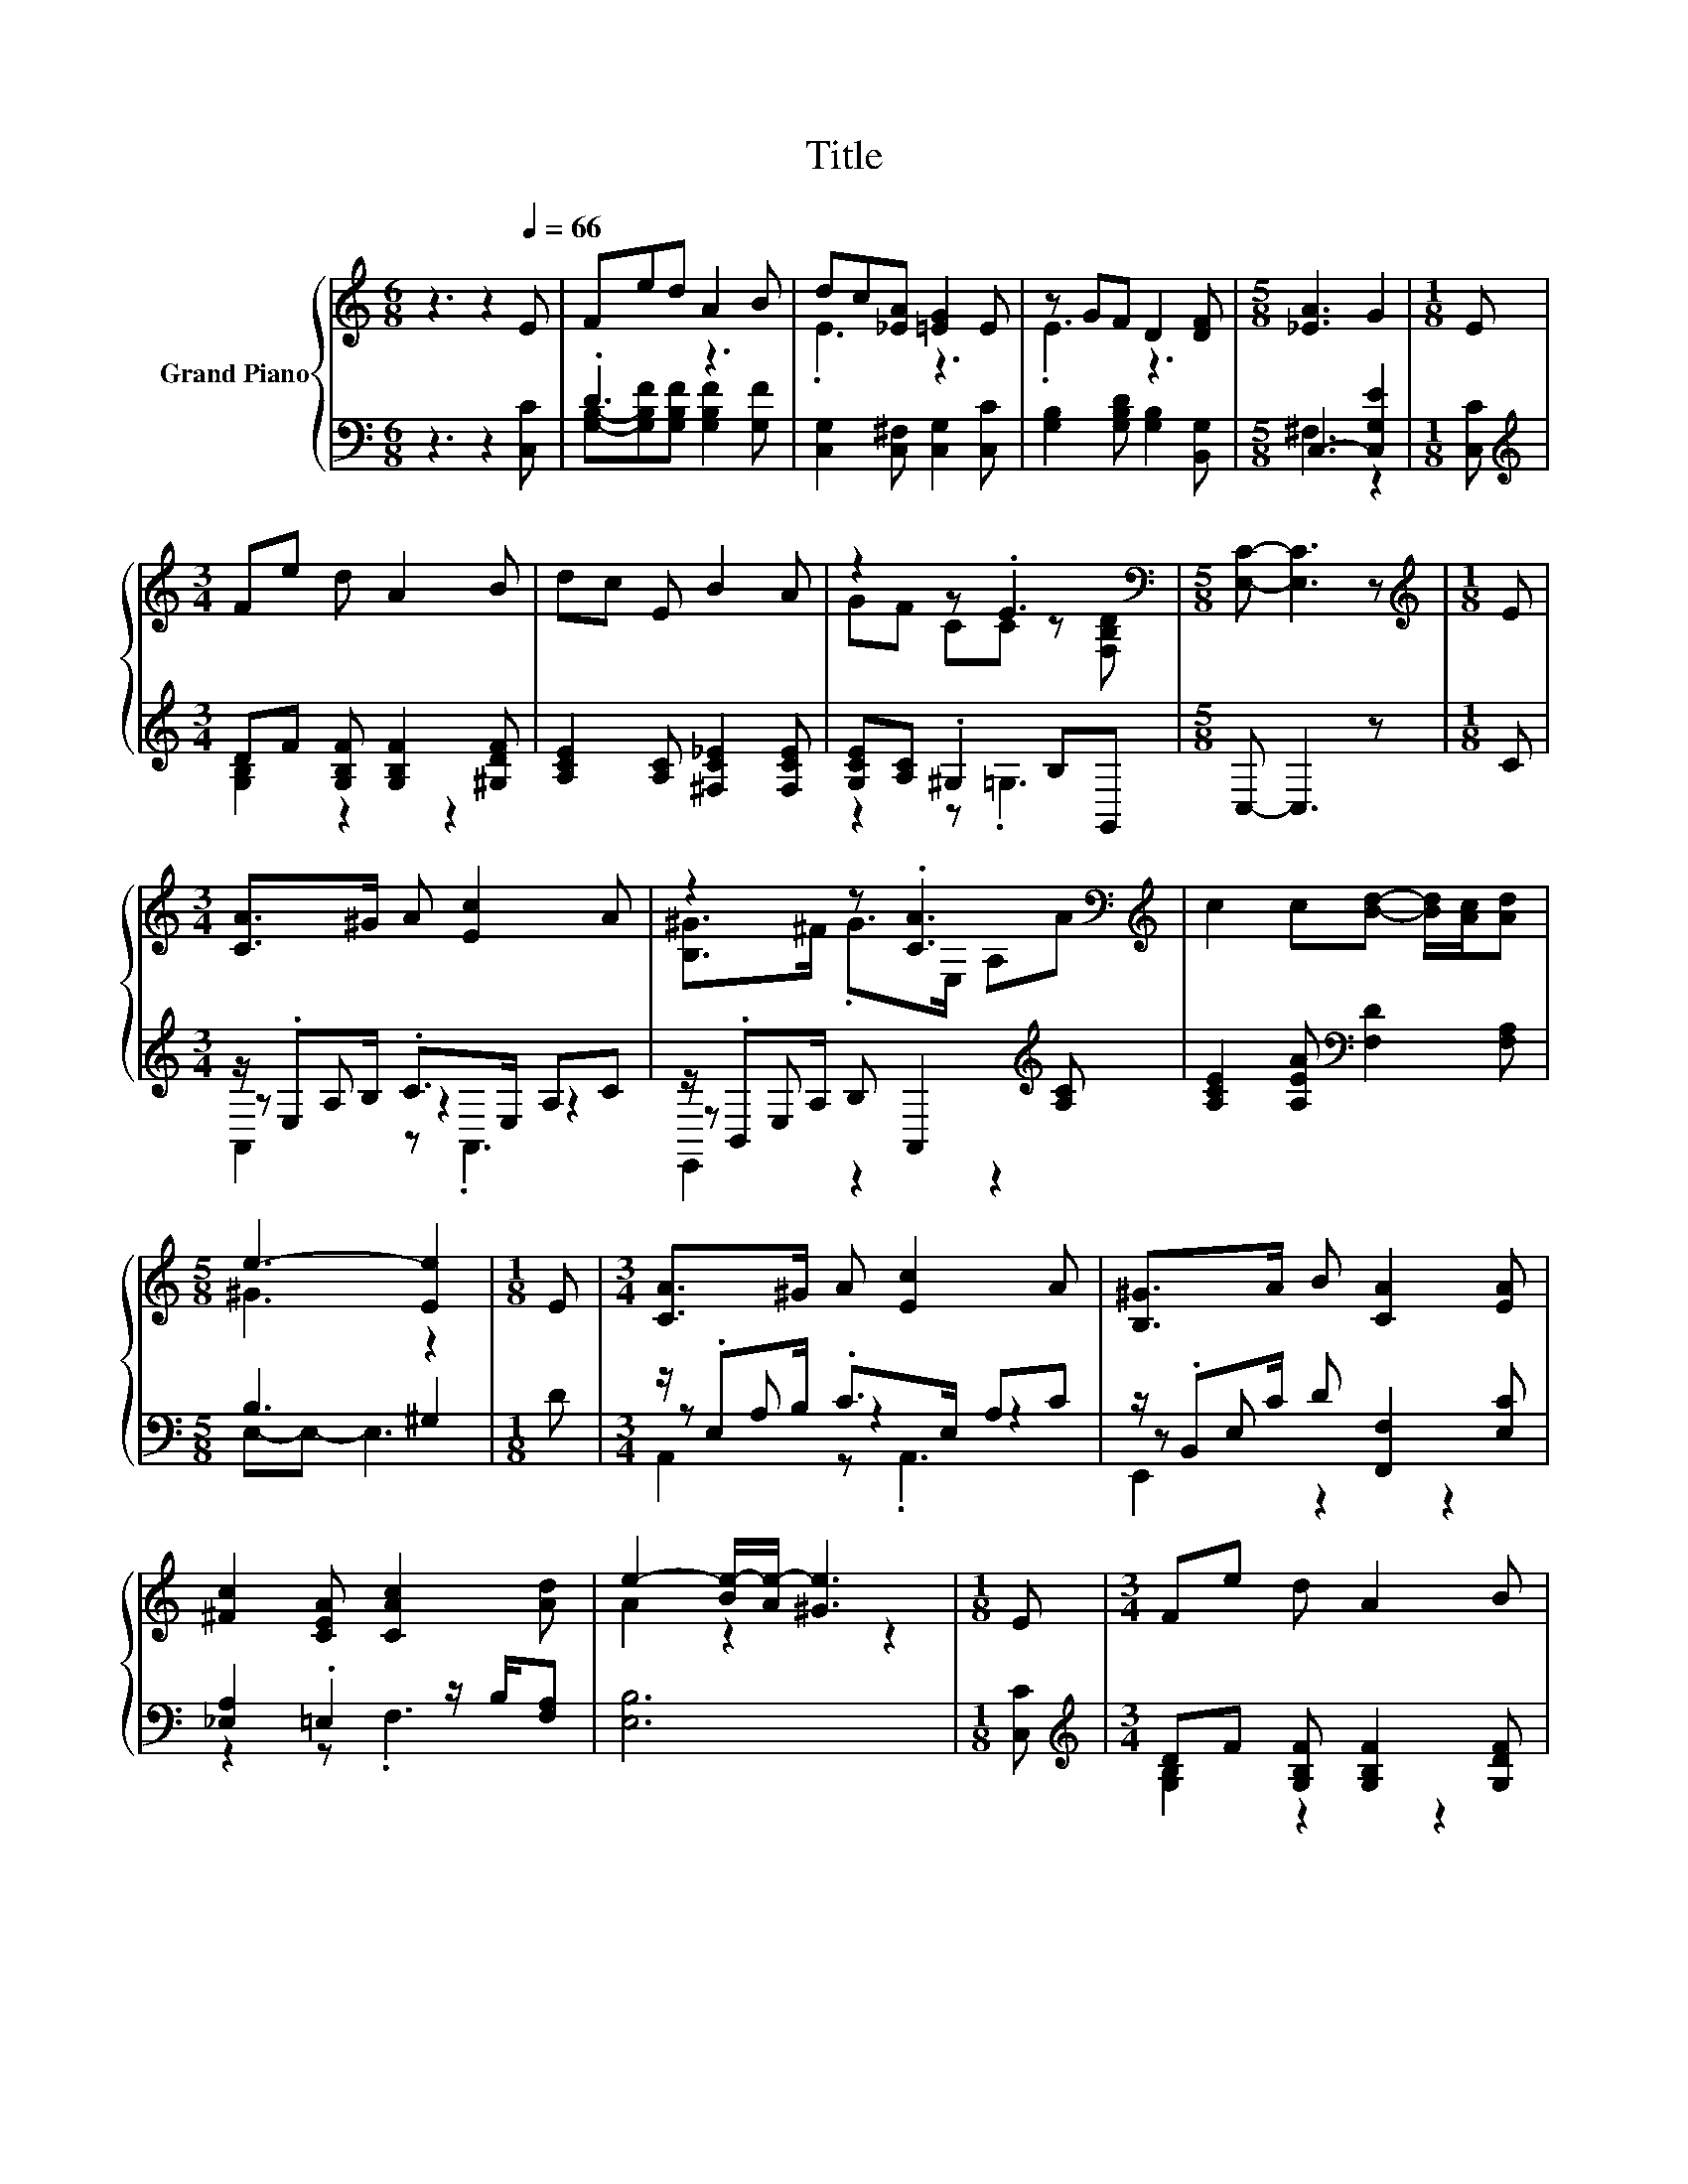 X:1
T:Title
%%score { ( 1 4 ) | ( 2 3 5 ) }
L:1/8
M:6/8
K:C
V:1 treble nm="Grand Piano"
V:4 treble 
V:2 bass 
V:3 bass 
V:5 bass 
V:1
 z3 z2[Q:1/4=66] E | Fed A2 B | dc[_EA] [=EG]2 E | z GF D2 [DF] |[M:5/8] [_EA]3 G2 |[M:1/8] E | %6
[M:3/4] Fe d A2 B | dc E B2 A | z2 z .E3[K:bass] |[M:5/8] [E,C]- [E,C]3 z |[M:1/8][K:treble] E | %11
[M:3/4] [CA]>^G A [Ec]2 A | z2 z .[CA]3[K:bass][K:treble] | c2 c[Bd]- [Bd]/[Ac]/[Ad] | %14
[M:5/8] e3- [Ee]2 |[M:1/8] E |[M:3/4] [CA]>^G A [Ec]2 A | [B,^G]>A B [CA]2 [EA] | %18
 [^Fc]2 [CEA] [CAc]2 [Ad] | e2- [Be-]/[Ae-]/ [^Ge]3 |[M:1/8] E |[M:3/4] Fe d A2 B | %22
 dc [_EA] [=EG]2 E | z G F D2 [DF] |[M:5/8] [_EA]3 z2 |[M:1/8] E |[M:3/4] Fe d A2 B | dc E B2 A | %28
 z2[K:bass] z .E3 |[M:5/8] [E,C]- [E,C]3 z |] %30
V:2
 z3 z2 [C,C] | .D3 z3 | [C,G,]2 [C,^F,] [C,G,]2 [C,C] | [G,B,]2 [G,B,D] [G,B,]2 [B,,G,] | %4
[M:5/8] C,3- [C,G,E]2 |[M:1/8] [C,C] |[M:3/4][K:treble] DF [G,B,F] [G,B,F]2 [^G,DF] | %7
 [A,CE]2 [A,C] [^F,C_E]2 [F,CE] | [G,CE][A,C] .^G,2 B,G,, |[M:5/8] C,- C,3 z |[M:1/8] C | %11
[M:3/4] z/ .E,B,/ .C>E, A,C | z/ .B,,A,/ B, A,,2[K:treble] [A,C] | %13
 [A,CE]2 [A,EA][K:bass] [F,D]2 [F,A,] |[M:5/8] B,3 ^G,2 |[M:1/8] D |[M:3/4] z/ .E,B,/ .C>E, A,C | %17
 z/ .B,,C/ D [F,,F,]2 [E,C] | [_E,A,]2 .=E,2 z/ B,/[F,A,] | [E,B,]6 |[M:1/8] [C,C] | %21
[M:3/4][K:treble] DF [G,B,F] [G,B,F]2 [G,DF] | .C2 z2 z2 | [G,B,]2 [G,B,D] [G,B,]2 [B,,G,] | %24
[M:5/8] C,3- [C,G,E]2 |[M:1/8] [C,C] |[M:3/4][K:treble] DF [G,B,F] [G,B,F]2 [^G,DF] | %27
 [A,CE]2 [A,C] [^F,C_E]2 [F,CE] | [G,CE][A,C] .^G,2 B,G,, |[M:5/8] C,- C,3 z |] %30
V:3
 x6 | [G,B,]-[G,B,F][G,B,F] [G,B,F]2 [G,F] | x6 | x6 |[M:5/8] ^F,3 z2 |[M:1/8] x | %6
[M:3/4][K:treble] [G,B,]2 z2 z2 | x6 | z2 z .=G,3 |[M:5/8] x5 |[M:1/8] x |[M:3/4] z A, z2 z2 | %12
 z E, z2 z2[K:treble] | x3[K:bass] x3 |[M:5/8] E,-E,- E,3 |[M:1/8] x |[M:3/4] z A, z2 z2 | %17
 z E, z2 z2 | z2 z .F,3 | x6 |[M:1/8] x |[M:3/4][K:treble] [G,B,]2 z2 z2 | %22
 C,-[C,G,] [C,^F,] [C,G,]2 [C,C] | x6 |[M:5/8] ^F, z z z2 |[M:1/8] x | %26
[M:3/4][K:treble] [G,B,]2 z2 z2 | x6 | z2 z .=G,3 |[M:5/8] x5 |] %30
V:4
 x6 | x6 | .E3 z3 | .E3 z3 |[M:5/8] x5 |[M:1/8] x |[M:3/4] x6 | x6 | GF CC z[K:bass] [F,B,D] | %9
[M:5/8] x5 |[M:1/8][K:treble] x |[M:3/4] x6 | [B,^G]>^F .G>[K:bass]E, A,[K:treble]A | x6 | %14
[M:5/8] ^G3 z2 |[M:1/8] x |[M:3/4] x6 | x6 | x6 | A2 z2 z2 |[M:1/8] x |[M:3/4] x6 | E2 z2 z2 | %23
 E2 z2 z2 |[M:5/8] z A,C G2 |[M:1/8] x |[M:3/4] x6 | x6 | GF[K:bass] CC z [F,B,D] |[M:5/8] x5 |] %30
V:5
 x6 | x6 | x6 | x6 |[M:5/8] x5 |[M:1/8] x |[M:3/4][K:treble] x6 | x6 | x6 |[M:5/8] x5 |[M:1/8] x | %11
[M:3/4] A,,2 z .A,,3 | E,,2 z2 z2[K:treble] | x3[K:bass] x3 |[M:5/8] x5 |[M:1/8] x | %16
[M:3/4] A,,2 z .A,,3 | E,,2 z2 z2 | x6 | x6 |[M:1/8] x |[M:3/4][K:treble] x6 | x6 | x6 | %24
[M:5/8] x5 |[M:1/8] x |[M:3/4][K:treble] x6 | x6 | x6 |[M:5/8] x5 |] %30

